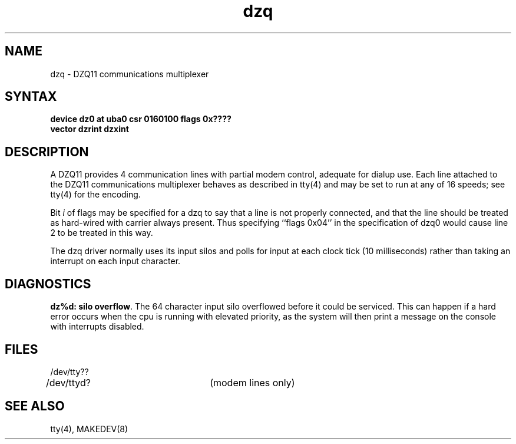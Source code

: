 .TH dzq 4
.SH NAME
dzq \- DZQ11 communications multiplexer
.SH SYNTAX
.B "device dz0 at uba0 csr 0160100 flags 0x????"
.br
.ti +0.5i
.B "vector dzrint dzxint"
.SH DESCRIPTION
A DZQ11 provides 4 communication lines with partial modem control,
adequate for dialup use.
Each line attached to the DZQ11 communications multiplexer
behaves as described in
tty(4)
and may be set to run at any of 16 speeds; see
tty(4)
for the encoding.
.PP
Bit
.I i
of flags may be specified for a dzq to say that a line is not properly
connected, and that the line should be treated as hard-wired with carrier
always present.  Thus specifying ``flags 0x04'' in the specification of dzq0
would cause line 2 to be treated in this way.
.PP
The dzq driver normally uses its input silos
and polls for input at each clock tick (10 milliseconds)
rather than taking an interrupt on each input character.
.SH DIAGNOSTICS
.PP
\fBdz%d: silo overflow\fR.  The 64 character input silo overflowed
before it could be serviced.  This can happen if a hard error occurs
when the cpu is running with elevated priority, as the system will
then print a message on the console with interrupts disabled.
.SH FILES
.nf
.DT
/dev/tty??
/dev/ttyd?		(modem lines only)
.fi
.SH SEE ALSO
tty(4), MAKEDEV(8)

